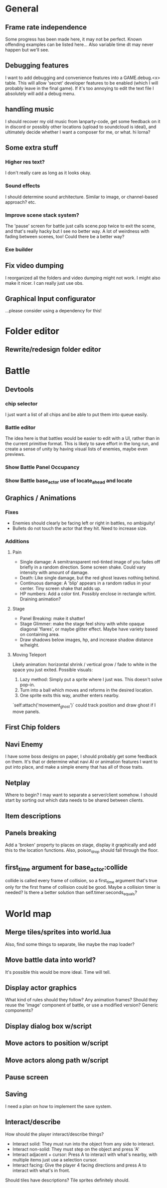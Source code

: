 * General
** Frame rate independence
Some progress has been made here, it may not be perfect. Known offending
examples can be listed here... Also variable time dt may never happen but we'll
see.
** Debugging features
I want to add debugging and convenience features into a GAME.debug.<x> table.
This will allow 'secret' developer features to be enabled (which I will probably
leave in the final game). If it's too annoying to edit the text file I
absolutely will add a debug menu.
** handling music
I should recover my old music from lanparty-code, get some feedback on it in
discord or possibly other locations (upload to soundcloud is ideal), and
ultimately decide whether I want a composer for me, or what. hi lorna?
** Some extra stuff
*** Higher res text?
I don't really care as long as it looks okay.
*** Sound effects
I should determine sound architecture. Similar to image, or channel-based
approach? etc.
*** Improve scene stack system?
The 'pause' screen for battle just calls scene.pop twice to exit the scene, and
that's really hacky but I see no better way. A lot of weirdness with fading
between scenes, too! Could there be a better way?
*** Exe builder
** Fix video dumping
I reorganized all the folders and video dumping might not work. I might also
make it nicer. I can really just use obs.
** Graphical Input configurator
...please consider using a dependency for this!
* Folder editor
** Rewrite/redesign folder editor
* Battle
** Devtools
*** chip selector
I just want a list of all chips and be able to put them into queue easily.
*** Battle editor
The idea here is that battles would be easier to edit with a UI, rather than in
the current primitive format. This is likely to save effort in the long run, and
create a sense of unity by having visual lists of enemies, maybe even previews.
*** Show Battle Panel Occupancy
*** Show Battle base_actor use of locate_ahead and locate
** Graphics / Animations
*** Fixes
     - Enemies should clearly be facing left or right in battles, no ambiguity!
     - Bullets do not touch the actor that they hit. Need to increase size.
*** Additions
**** Pain
     - Single damage: A semitransparent red-tinted image of you fades off
       briefly in a random direction. Some screen shake. Could vary intensity
       with amount of damage.
     - Death: Like single damage, but the red ghost leaves nothing behind.
     - Continuous damage: A 'blip' appears in a random radius in your center.
       Tiny screen shake that adds up.
     - HP numbers: Add a color tint. Possibly enclose in rectangle w/tint.
       Draining animation?
**** Stage
     - Panel Breaking: make it shatter!
     - Stage Glimmer: make the stage feel shiny with white opaque diagonal
       'flares', or maybe glitter effect. Maybe have variety based on containing
       area.
     - Draw shadows below images, hp, and increase shadow distance w/height.
**** Moving Teleport
    Likely animation: horizontal shrink / vertical grow / fade to white in the
    space you just exited. Possible visuals:
    1. Lazy method: Simply put a sprite where I just was. This doesn't solve
       pop-in.
    2. Turn into a ball which moves and reforms in the desired location.
    3. One sprite exits this way, another enters nearby.

    `self:attach('movement_ghost')` could track position and draw ghost if I
    move panels.
** First Chip folders
** Navi Enemy
I have some boss designs on paper, I should probably get some feedback on them.
It's that or determine what navi AI or animation features I want to put into
place, and make a simple enemy that has all of those traits.
** Netplay
Where to begin? I may want to separate a server/client somehow. I should start
by sorting out which data needs to be shared between clients.
** Item descriptions
** Panels breaking
Add a 'broken' property to places on stage, display it graphically and add this
to the location functions. Also, poison_drop should fall through the floor.
** first_time argument for base_actor:collide
collide is called every frame of collision, so a first_time argument that's true
only for the first frame of collision could be good. Maybe a collision timer is
needed? Is there a better solution than self.timer:seconds_equals?
* World map
** Merge tiles/sprites into world.lua
Also, find some things to separate, like maybe the map loader?
** Move battle data into world?
It's possible this would be more ideal. Time will tell.
** Display actor graphics
What kind of rules should they follow? Any animation frames? Should they reuse
the 'image' component of battle, or use a modified version? Generic components?
** Display dialog box w/script
** Move actors to position w/script
** Move actors along path w/script
** Pause screen
** Saving
I need a plan on how to implement the save system.
** Interact/describe
How should the player interact/describe things?
 - Interact solid: They must run into the object from any side to interact.
 - Interact non-solid: They must step on the object and press 'A'
 - Interact adjacent + cursor: Press A to interact with what's nearby, with
   multiple items just use a selection cursor.
 - Interact facing: Give the player 4 facing directions and press A to interact
   with what's in front.

Should tiles have descriptions? Tile sprites definitely should.
